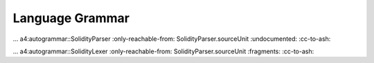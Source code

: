 ****************
Language Grammar
****************

.. .. a4:autogrammar:: SolidityParser
..    :only-reachable-from: SolidityParser.sourceUnit
..    :undocumented:
..    :cc-to-dash:

... a4:autogrammar::SolidityParser :only-reachable-from: SolidityParser.sourceUnit :undocumented: :cc-to-ash:

.. .. a4:autogrammar:: SolidityLexer
..    :only-reachable-from: SolidityParser.sourceUnit
..    :fragments:
..    :cc-to-dash:

... a4:autogrammar::SolidityLexer :only-reachable-from: SolidityParser.sourceUnit :fragments: :cc-to-ash:
